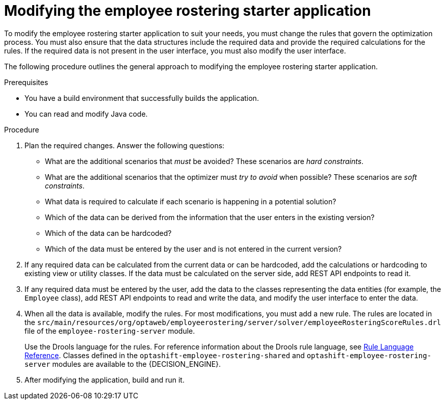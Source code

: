 [id='optashift-ER-modifying-proc']
= Modifying the employee rostering starter application
To modify the employee rostering starter application to suit your needs, you must change the rules that govern the optimization process. You must also ensure that the data structures include the required data and provide the required calculations for the rules. If the required data is not present in the user interface, you must also modify the user interface.

The following procedure outlines the general approach to modifying the employee rostering starter application.
//You can review a sample modification for an example of applying this approach in specific cases.

.Prerequisites
* You have a build environment that successfully builds the application.
* You can read and modify Java code.

.Procedure
. Plan the required changes. Answer the following questions:
+
** What are the additional scenarios that _must_ be avoided? These scenarios are _hard constraints_.
** What are the additional scenarios that the optimizer must _try to avoid_ when possible? These scenarios are _soft constraints_.
** What data is required to calculate if each scenario is happening in a potential solution?
** Which of the data can be derived from the information that the user enters in the existing version?
** Which of the data can be hardcoded?
** Which of the data must be entered by the user and is not entered in the current version?
+
. If any required data can be calculated from the current data or can be hardcoded, add the calculations or hardcoding to existing view or utility classes. If the data must be calculated on the server side, add REST API endpoints to read it.
. If any required data must be entered by the user, add the data to the classes representing the data entities (for example, the `Employee` class), add REST API endpoints to read and write the data, and modify the user interface to enter the data.
. When all the data is available, modify the rules. For most modifications, you must add a new rule. The rules are located in the `src/main/resources/org/optaweb/employeerostering/server/solver/employeeRosteringScoreRules.drl` file of the `employee-rostering-server` module.
+
Use the Drools language for the rules. For reference information about the Drools rule language, see https://docs.jboss.org/drools/release/7.11.0.Final/drools-docs/html_single/#_droolslanguagereferencechapter[Rule Language Reference]. Classes defined in the `optashift-employee-rostering-shared` and `optashift-employee-rostering-server` modules are available to the {DECISION_ENGINE}.
. After modifying the application, build and run it.
